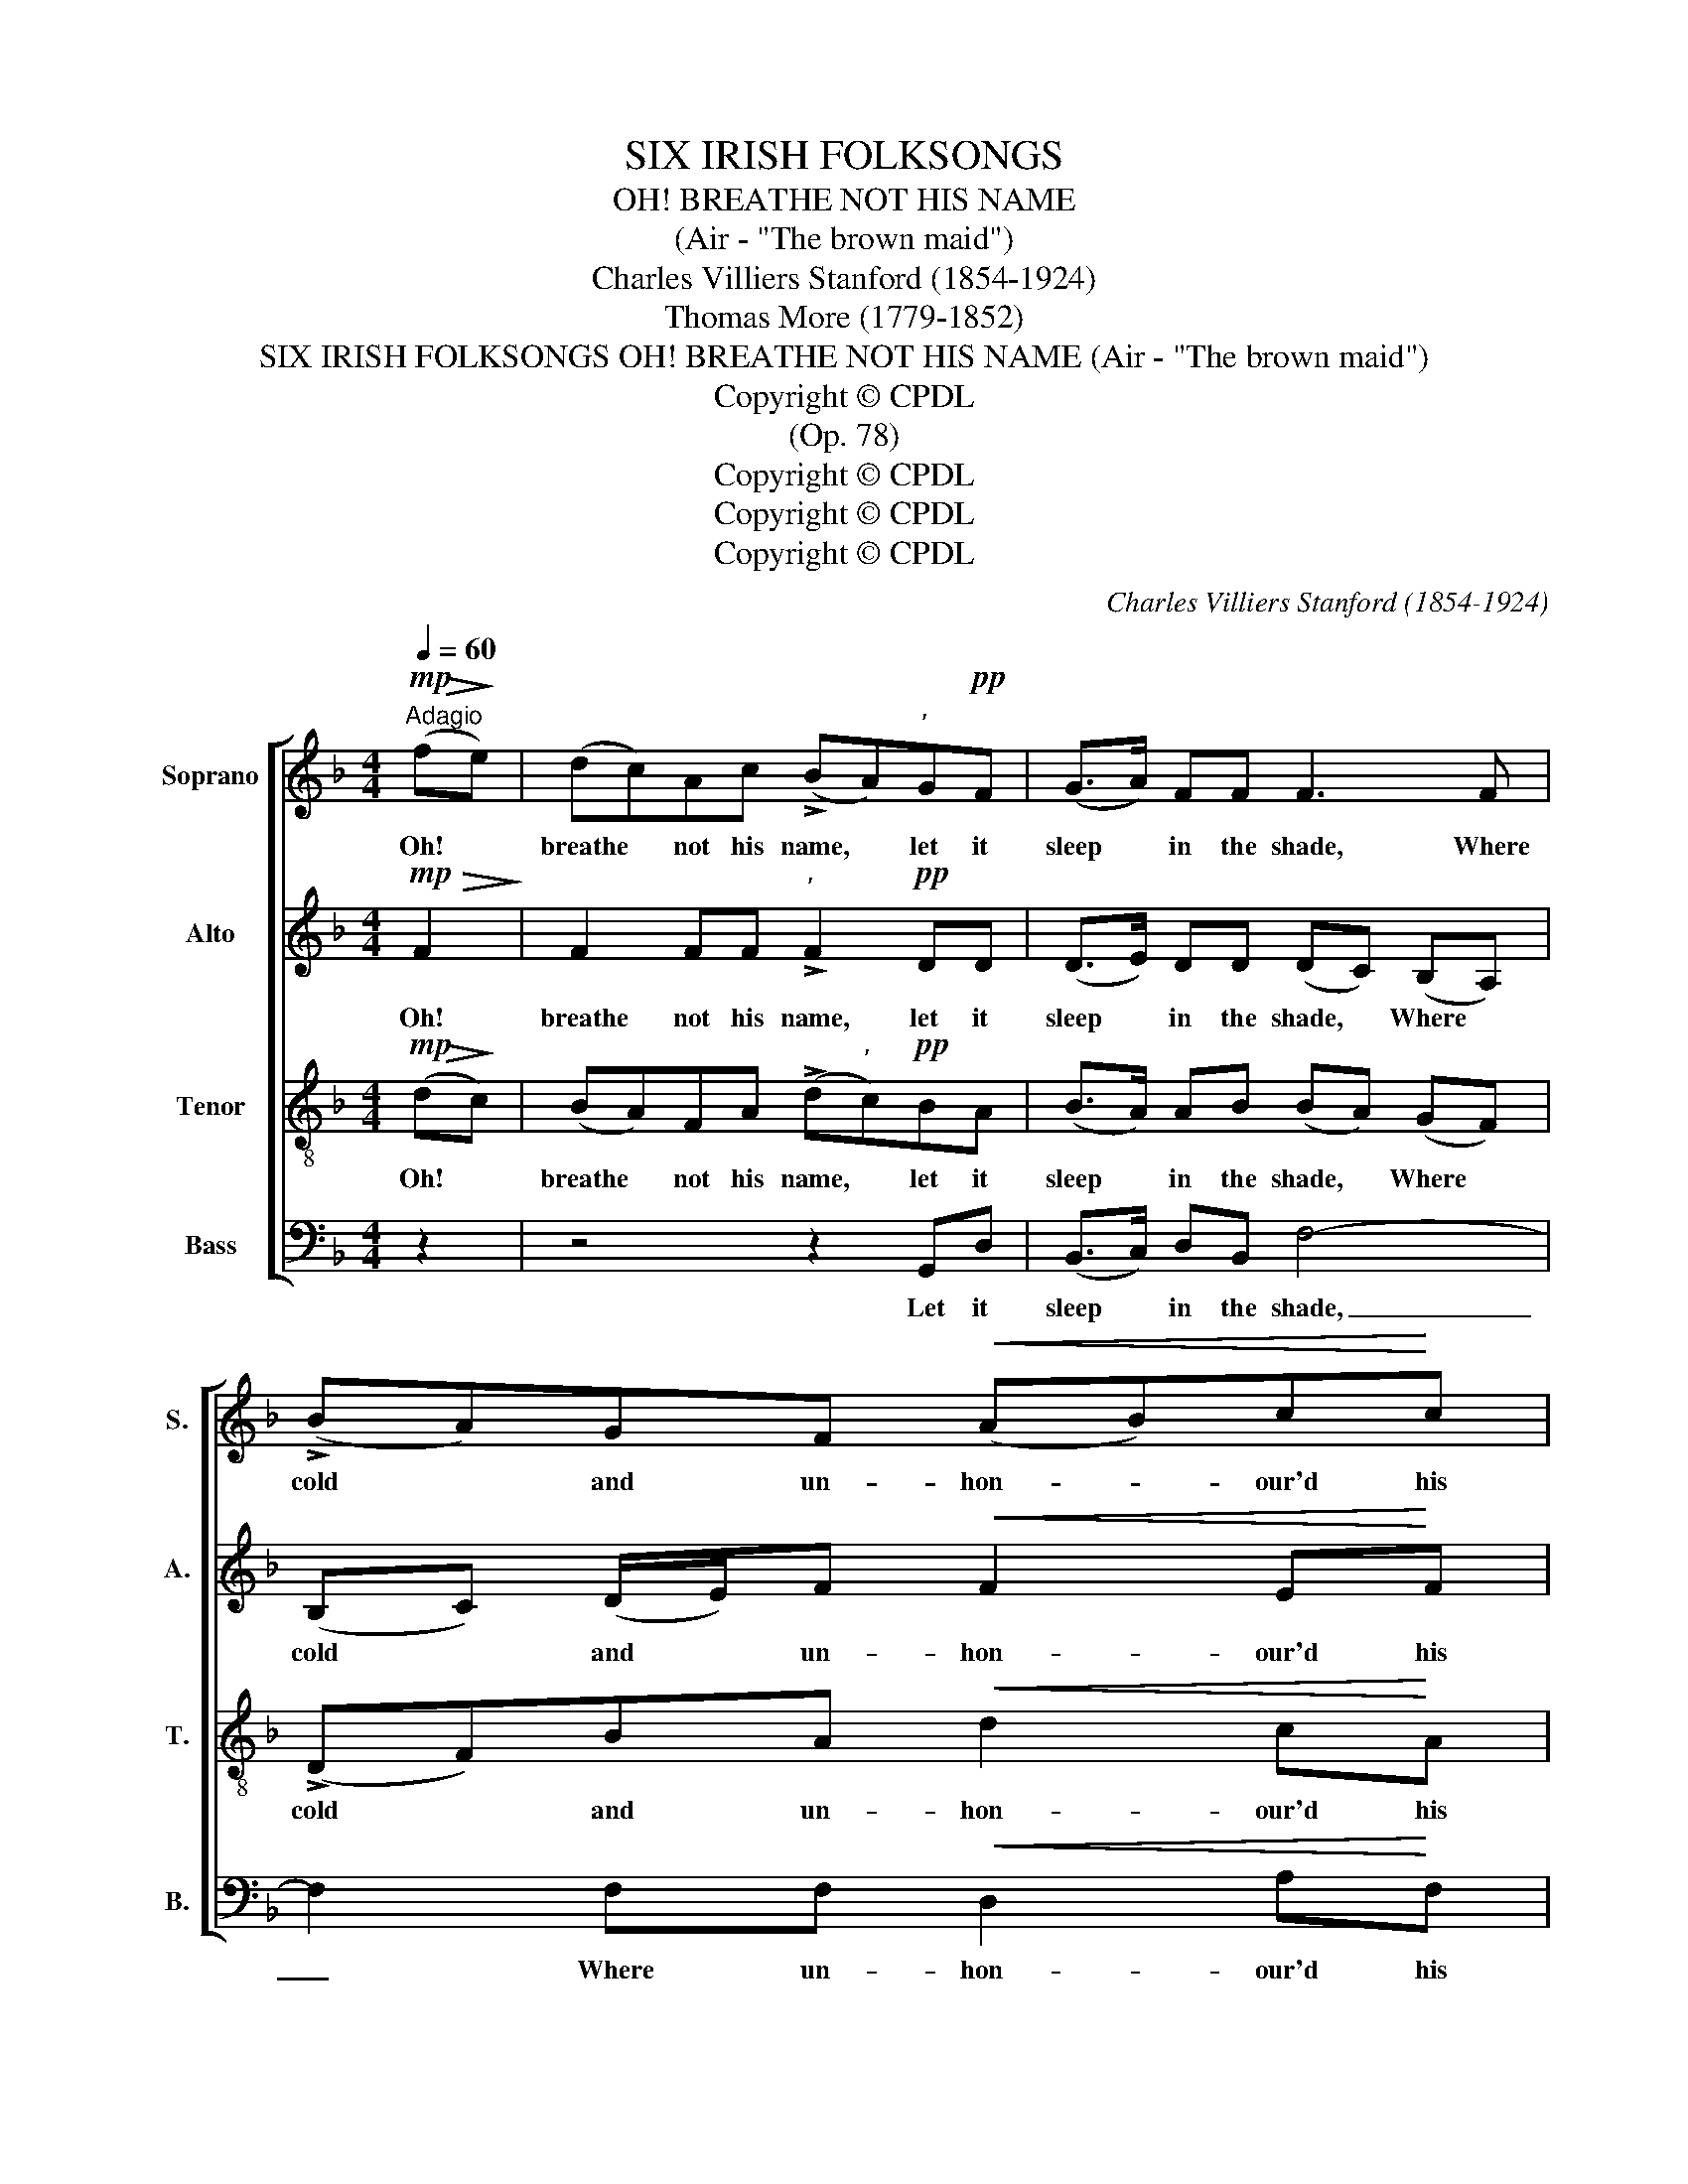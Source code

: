 X:1
T:SIX IRISH FOLKSONGS
T:
T:OH! BREATHE NOT HIS NAME
T:(Air - "The brown maid")
T:Charles Villiers Stanford (1854-1924)
T:Thomas More (1779-1852)
T:SIX IRISH FOLKSONGS OH! BREATHE NOT HIS NAME (Air - "The brown maid")
T:Copyright © CPDL
T:(Op. 78)
T:Copyright © CPDL
T:Copyright © CPDL
T:Copyright © CPDL
C:Charles Villiers Stanford (1854-1924)
Z:Thomas More (1779-1852)
Z:Copyright © CPDL
%%score [ 1 2 3 4 ]
L:1/8
Q:1/4=60
M:4/4
K:F
V:1 treble nm="Soprano" snm="S."
V:2 treble nm="Alto" snm="A."
V:3 treble-8 transpose=-12 nm="Tenor" snm="T."
V:4 bass nm="Bass" snm="B."
V:1
!mp!"^Adagio"!>(! (f!>)!e) | (dc)Ac (!>!BA)"^’"G!pp!F | (G>A) FF F3 F | (!>!BA)GF!<(! (AB)c!<)!c | %4
w: Oh! *|breathe * not his name, * let it|sleep * in the shade, Where|cold * and un- hon- * our'd his|
 (d/e/f)!>(! ed!>)!"^’" c2!p! !>!c2 | (!>!BA)GF !>!F2 G>A | (cf)ef!<(! d4-!<)! | %7
w: rel- * * ics are laid: Sad,|si- * lent, and dark be the|tears * that we shed,|
[M:3/4] d2 f3!>(! e |[M:4/4] (d!>)!c) A z/ c/ (BA)GF | (DF) F>G F4- | F4 z4 | %11
w: _ As the|night- * dew that falls * on the|grass * o'er his head,|_|
"^rall."!pp! z2 .F.F !fermata!F2 || z2 | z4 z2!>(! f>!>)!e | (dc)Ac (BA)!pp!GF | (G>A) FF F4- | %16
w: o'er his head.||But the|night- * dew that falls, * tho' in|si- * lence it weeps,|
 F4 z4 | z4 z2 z!mf! F | (BA)!<(!GF (A>B) c!<)!c |!f! (de f2)!>(! e2 d2!>)! | c4- c!<(! c2!<)! c | %21
w: _|Shall|bright- * en with ver- * dure the|grave _ _ where he|sleeps; _ And the|
 (BA)GF F4 | z2!pp! GA (cf)ef |[M:2/4]!<(! d4- |[M:3/4] d2!<)! (f3 e) | %25
w: tear * that we shed,|though in se- * cret it|rolls,|_ Shall _|
[M:4/4] (dc)A"^rall."c (BA)GF |!>(! (D2!>)! F2) z4 | z2 F2 z F2 G | !fermata!F6 || %29
w: long * keep his mem- * o- ry|green, *|green in our|souls.|
V:2
!mp!!>(! F2!>)! | F2 FF"^’" !>!F2!pp! DD | (D>E) DD (DC) (B,A,) | (B,C) (D/E/)F!<(! F2 E!<)!F | %4
w: Oh!|breathe not his name, let it|sleep * in the shade, * Where *|cold * and * un- hon- our'd his|
 A2!>(! AA!>)! A2"^’" z2 | z2!p! !>!D2 (!>!DC) B,>A, | A,2 CC (D!<(!B)A!<)!B | %7
w: rel- ics we laid:|Sad, si- * lent, and|dark be the tears * that we|
[M:3/4] (AG) (DE F)!>(!G |[M:4/4] (G!>)!A) A z/ A/ F2 DD | D2 D>D C4- | C4!<(! F2 F!<)!"^rall."G | %11
w: shed, * As _ _ the|night- * dew that falls on the|grass o'er his head,|_ falls on the|
!>(! (BA)!>)!.F.D C2 || z2 | z2!>(! F>E!>)! (DC)A,C | (DE F4) z2 | z2 z!pp! F (E>F) DD | %16
w: grass * o'er his head.||But the night- * dew that|falls, _ _|in si- * lence it|
 (D2 C4) z2 | z2 z!mf! F (BA)GF |!<(! (dc)BA AG!<)! F2 |!f! (FG A4)!>(! A^G!>)! | %20
w: weeps, *|Shall bright- * en, shall|bright- * en with ver- dure the|grave _ _ where he|
 A2 =G>A!<(!!<(! B3!<)!!<)! A | (GF)DD D2 FA | (c!>(!A)GF!>)! F2 AA |[M:2/4] (A G2!<(! ^F | %24
w: sleeps, And the tear, the|tear * that we shed, though in|se- * cret, in se- cret it|rolls, _ _|
[M:3/4] AG)!<)! (DEFG) |[M:4/4] (GA)A"^rall."A F2 DD |!>(! D4!>)! z2 D2- | D2 C4 B,2 | %28
w: _ _ Shall _ _ _|long * keep his mem- o- ry|green, green|_ in our|
 !fermata!C6 || %29
w: souls.|
V:3
!mp!!>(! (d!>)!c) | (BA)FA (!>!d"^’"c)!pp!BA | (B>A) AB (BA) (GF) | (!>!DF)BA!<(! d2 c!<)!A | %4
w: Oh! *|breathe * not his name, * let it|sleep * in the shade, * Where *|cold * and un- hon- our'd his|
 (A!>(!d)ef!>)! e2"^’" z2 | z2!p! !>!B2 (!>!BA) G>F | F2 FF (F!<(!d)c!<)!d | %7
w: rel- * ics are laid:|Sad, si- * lent, and|dark be the tears * that we|
[M:3/4] (cB) (Bc d)!>(!e |[M:4/4] (e!>)!f) e z/ e/ (dc)BA | (BA) B>B A4- | %10
w: shed, * As _ _ the|night- * dew that falls * on the|grass * o'er his head,|
 A2 (fe)!<(! (dc)A!<)!"^rall."c |!>(! (dc)!>)!.c.B !fermata!A2 ||!>(! f>!>)!e | (dc)Ac (BA) F2 | %14
w: _ that * falls * on the|grass * o'er his head.|But the|night- * dew that falls, * the|
!<(! F2 F!<)!A!>(! (Bcd)!>)! z | z2 z!pp! d (c>d) BB | (B2 A4)!mp! (cd) |"^cresc." (fe)dc (fe)dc | %18
w: night- dew that falls, _ _|in si- * lence it|weeps, * Shall *|bright- * en with ver- * dure, shall|
 (de)ef (ed)cA |!f! (A2 d2-!>(! d) c2!>)! =B | A2 e>f (f _e2) e | (dc)BB (BA)cf | %22
w: bright- * en with ver- * dure the|grave _ _ where he|sleeps, And the tear, _ the|tear * that we shed, * though in|
 (f!>(!c)cA!>)! (Ac)cc |[M:2/4] (c B2!<(! A |[M:3/4] c!<)!B) (Bcde) |[M:4/4] e2 f"^rall."e (dc)BA | %26
w: se- * cret, in se- * cret it|rolls, _ _|_ _ Shall _ _ _|long keep his mem- * o- ry|
!>(! (B2!>)! A2) z2 (B2 | G2) A2 (F2 G2) | !fermata!A6 || %29
w: green, _ green|_ in our _|souls.|
V:4
 z2 | z4 z2 G,,D, | (B,,>C,) D,B,, F,4- | F,2 F,F,!<(! D,2 A,!<)!F, | %4
w: |Let it|sleep * in the shade,|_ Where un- hon- our'd his|
 (F,!>(!D,)C,D,"^’" A,,2!>)! z2 | z8 | F,2 A,,A,, B,,2!<(! D,!<)!D, |[M:3/4] G,2 z2 B,!>(!B, | %8
w: rel- * ics are laid||Si- lent the tears that we|shed, As the|
[M:4/4] (B,!>)!A,) C z/ A,/ (B,F,)G,D, | (G,D,) B,,>B,, F,2 F,>E, | %10
w: night- * dew that falls * on the|grass * o'er his head, As the|
 (D,C,)A,,C,!<(! (B,,A,,)D,!<)!"^rall."E, |!>(! F,2!>)! .A,,.B,, !fermata!F,,2 || z2 | %13
w: night- * dew that falls * on the|grass o'er his head,||
 z4 z2 D,A,, |!<(! (B,,C,)D,!<)!!>(!_E, (D,C,!>)!B,,) z | z4 z2!pp! D,D, | %16
w: But the|* night\-dew * that falls, _ _|tho' in|
 E,2 F,C, F,2!mp! (A,B,) |"^cresc." (A,C)B,A, D2 B,A, | (B,C)^CD (=CB,)A,F, | %19
w: si- lence it weeps, Shall *|bright- * en with ver- dure, shall|bright- * en with ver- * dure the|
!f! D,4!>(! E,2!>)! E,2 | A,2 _B,>A,!<(! G,2!<)! F,2 | (B,,C,) D,>=E, F,2 A,C | %22
w: grave where he|sleeps, And the tear, the|tear * that we shed, though in|
 (A,!>(!F,)E,D,!>)! (C,A,,)A,,A,, |[M:2/4] (B,,2!<(! D,2 |[M:3/4] G,,2)!<)! z2 B,2 | %25
w: se- * cret, in se- * cret it|rolls, _|_ Shall|
[M:4/4] (B,A,)F,"^rall."A, (B,F,)G,D, |!>(! (G,2!>)! D,2) z2 (F,2 | E,4) D,2 B,,2 | %28
w: long * keep his mem- * o- ry|green, _ green|_ in our|
 !fermata!F,,6 || %29
w: souls.|


